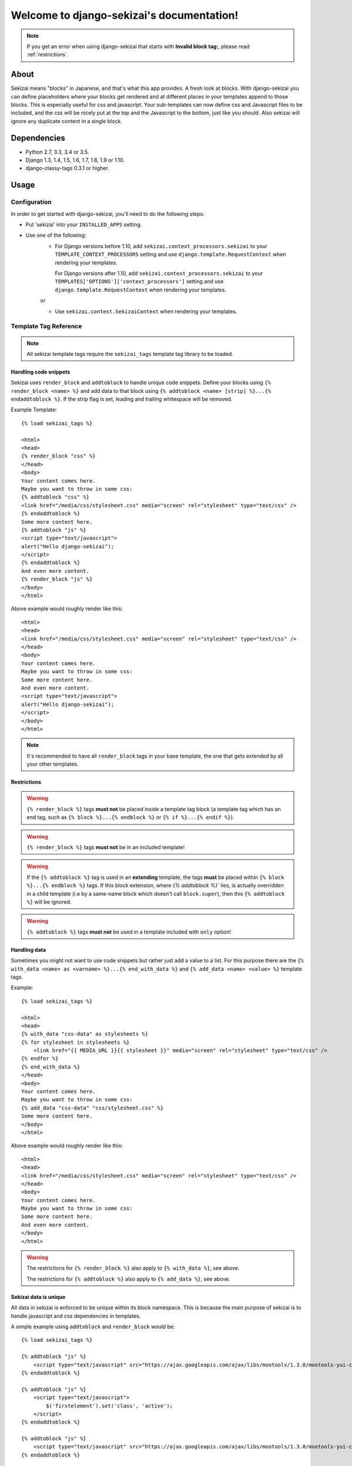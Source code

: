 .. django-sekizai documentation master file, created by
   sphinx-quickstart on Tue Jun 29 23:12:20 2010.
   You can adapt this file completely to your liking, but it should at least
   contain the root `toctree` directive.

##########################################
Welcome to django-sekizai's documentation!
##########################################


.. note::

    If you get an error when using django-sekizai that starts with
    **Invalid block tag:**, please read :ref:`restrictions`.


*****
About
*****

Sekizai means "blocks" in Japanese, and that's what this app provides. A fresh
look at blocks. With django-sekizai you can define placeholders where your
blocks get rendered and at different places in your templates append to those
blocks. This is especially useful for css and javascript. Your sub-templates can
now define css and Javascript files to be included, and the css will be nicely
put at the top and the Javascript to the bottom, just like you should. Also
sekizai will ignore any duplicate content in a single block. 


************
Dependencies
************

* Python 2.7, 3.3, 3.4 or 3.5.
* Django 1.3, 1.4, 1.5, 1.6, 1.7, 1.8, 1.9 or 1.10.
* django-classy-tags 0.3.1 or higher.

*****
Usage
*****

Configuration
=============

In order to get started with django-sekizai, you'll need to do the following
steps:

* Put 'sekizai' into your ``INSTALLED_APPS`` setting.
* Use one of the following:
    * For Django versions before 1.10, add
      ``sekizai.context_processors.sekizai`` to your
      ``TEMPLATE_CONTEXT_PROCESSORS`` setting and use
      ``django.template.RequestContext`` when rendering your templates.

      For Django versions after 1.10, add ``sekizai.context_processors.sekizai``
      to your ``TEMPLATES['OPTIONS']['context_processors']`` setting and use
      ``django.template.RequestContext`` when rendering your templates.
    
    or

    * Use ``sekizai.context.SekizaiContext`` when rendering your templates.


Template Tag Reference
======================


.. highlight:: html+django

.. note:: All sekizai template tags require the ``sekizai_tags`` template tag
          library to be loaded.


Handling code snippets
----------------------

.. versionadded:: 0.7
    The ``strip`` flag was added.

Sekizai uses ``render_block`` and ``addtoblock`` to handle unique code snippets.
Define your blocks using ``{% render_block <name> %}`` and add data to that
block using ``{% addtoblock <name> [strip] %}...{% endaddtoblock %}``. If the
strip flag is set, leading and trailing whitespace will be removed.

Example Template::

    {% load sekizai_tags %}

    <html>
    <head>
    {% render_block "css" %}
    </head>
    <body>
    Your content comes here.
    Maybe you want to throw in some css:
    {% addtoblock "css" %}
    <link href="/media/css/stylesheet.css" media="screen" rel="stylesheet" type="text/css" />
    {% endaddtoblock %}
    Some more content here.
    {% addtoblock "js" %}
    <script type="text/javascript">
    alert("Hello django-sekizai");
    </script>
    {% endaddtoblock %}
    And even more content.
    {% render_block "js" %}
    </body>
    </html>

Above example would roughly render like this::

    <html>
    <head>
    <link href="/media/css/stylesheet.css" media="screen" rel="stylesheet" type="text/css" />
    </head>
    <body>
    Your content comes here.
    Maybe you want to throw in some css:
    Some more content here.
    And even more content.
    <script type="text/javascript">
    alert("Hello django-sekizai");
    </script>
    </body>
    </html>

.. note::

    It's recommended to have all ``render_block`` tags in your base template, the one that gets extended by all your
    other templates.

.. _restrictions:

Restrictions
------------

.. warning::

    ``{% render_block %}`` tags **must not** be placed inside a template tag block (a template tag which has an
    end tag, such as ``{% block %}...{% endblock %}`` or ``{% if %}...{% endif %}``). 

.. warning::

    ``{% render_block %}`` tags **must not** be in an included template!

.. warning::

    If the ``{% addtoblock %}`` tag is used in an **extending** template, the tags **must** be
    placed within ``{% block %}...{% endblock %}`` tags. If this block extension, where `{% addtoblock %}`` 
    lies, is actually overridden in a child template (i.e by a same-name block which doesn't call ``block.super``), 
    then this ``{% addtoblock %}`` will be ignored.

.. warning::

    ``{% addtoblock %}`` tags **must not** be used in a template included with ``only`` option!

Handling data
-------------

Sometimes you might not want to use code snippets but rather just add a value to
a list. For this purpose there are the
``{% with_data <name> as <varname> %}...{% end_with_data %}`` and
``{% add_data <name> <value> %}`` template tags.

Example::

    {% load sekizai_tags %}

    <html>
    <head>
    {% with_data "css-data" as stylesheets %}
    {% for stylesheet in stylesheets %}
        <link href="{{ MEDIA_URL }}{{ stylesheet }}" media="screen" rel="stylesheet" type="text/css" />
    {% endfor %}
    {% end_with_data %}
    </head>
    <body>
    Your content comes here.
    Maybe you want to throw in some css:
    {% add_data "css-data" "css/stylesheet.css" %}
    Some more content here.
    </body>
    </html>

Above example would roughly render like this::

    <html>
    <head>
    <link href="/media/css/stylesheet.css" media="screen" rel="stylesheet" type="text/css" />
    </head>
    <body>
    Your content comes here.
    Maybe you want to throw in some css:
    Some more content here.
    And even more content.
    </body>
    </html>

.. warning::

    The restrictions for ``{% render_block %}`` also apply to ``{% with_data %}``, see above.

    The restrictions for ``{% addtoblock %}`` also apply to ``{% add_data %}``, see above.


Sekizai data is unique
----------------------


All data in sekizai is enforced to be unique within its block namespace. This
is because the main purpose of sekizai is to handle javascript and css
dependencies in templates.

A simple example using ``addtoblock`` and ``render_block`` would be::

    {% load sekizai_tags %}

    {% addtoblock "js" %}
        <script type="text/javascript" src="https://ajax.googleapis.com/ajax/libs/mootools/1.3.0/mootools-yui-compressed.js"></script>
    {% endaddtoblock %}

    {% addtoblock "js" %}
        <script type="text/javascript">
            $('firstelement').set('class', 'active');
        </script>
    {% endaddtoblock %}

    {% addtoblock "js" %}
        <script type="text/javascript" src="https://ajax.googleapis.com/ajax/libs/mootools/1.3.0/mootools-yui-compressed.js"></script>
    {% endaddtoblock %}

    {% addtoblock "js" %}
        <script type="text/javascript">
            $('secondelement').set('class', 'active');
        </script>
    {% endaddtoblock %}

    {% render_block "js" %}

Above template would roughly render to::

    <script type="text/javascript" src="https://ajax.googleapis.com/ajax/libs/mootools/1.3.0/mootools-yui-compressed.js"></script>
    <script type="text/javascript">
        $('firstelement').set('class', 'active');
    </script>
    <script type="text/javascript">
        $('secondelement').set('class', 'active');
    </script>


.. versionadded:: 0.5

Processing sekizai data
-----------------------

Because of the restrictions of the ``{% render_block %}`` tag, it is not possible
to use sekizai with libraries such as django-compressor directly. For that
reason, sekizai added postprocessing capabilities to ``render_block`` in
version 0.5.

Postprocessors are callable Python objects (usually functions) that get the
render context, the data in a sekizai namespace and the name of the namespace
passed as arguments and should return a string.

An example for a processor that uses the Django builtin spaceless functionality
would be:

.. code-block:: python

    def spaceless_post_processor(context, data, namespace):
        from django.utils.html import strip_spaces_between_tags
        return strip_spaces_between_tags(data)


To use this post processor you have to tell ``render_block`` where it's
located. If above code sample lives in the Python module
``myapp.sekizai_processors`` you could use it like this::

    ...
    {% render_block "js" postprocessor "myapp.sekizai_processors.spaceless_post_processor" %}
    ...


It's also possible to pre-process data in ``{% addtoblock %}`` like this::

    {% addtoblock "css" preprocessor "myapp.sekizai_processors.processor" %}



*******
Helpers
*******


:mod:`sekizai.helpers`
======================


.. function:: get_namespaces(template)

    Returns a list of all sekizai namespaces found in ``template``, which should
    be the name of a template. This method also checks extended templates.


.. function:: validate_template(template, namespaces)

    Returns ``True`` if all namespaces given are found in the template given.
    Useful to check that the namespaces required by your application are
    available, so you can failfast if they're not.


*******
Example
*******

.. highlight:: html+django

A full example on how to use django-sekizai and when.

Let's assume you have a website, where all templates extend base.html, which
just contains your basic HTML structure. Now you also have a small template
which gets included on some pages. This template needs to load a javascript
library and execute some specific javascript code.

Your ``base.html`` might look like this::

    {% load sekizai_tags %}<!DOCTYPE html PUBLIC "-//W3C//DTD XHTML 1.0 Strict//EN" "http://www.w3.org/TR/xhtml1/DTD/xhtml1-strict.dtd">
    <html xmlns="http://www.w3.org/1999/xhtml" xml:lang="en" lang="en" dir="ltr">
    <head>
    <meta http-equiv="content-type" content="text/html; charset=utf-8" />
    <meta http-equiv="x-ua-compatible" content="ie=8" />
        <title>Your website</title>
        <link rel="shortcut icon" type="image/x-icon" href="/favicon.ico" />
        <link rel="stylesheet" type="text/css" href="{{ MEDIA_URL }}css/base.css" media="all" />
        <link rel="stylesheet" type="text/css" href="{{ MEDIA_URL }}css/print.css" media="print" />
        {% render_block "css" %}
    </head>
    <body>
    {% block "content" %}
    {% endblock %}
    <script type="text/javascript" src="{{ MEDIA_URL }}js/libs/jquery-1.4.2.js"></script>
    {% render_block "js" %}
    </body>
    </html>

As you can see, we load ``sekizai_tags`` at the very beginning. We have two
sekizai namespaces: "css" and "js". The "css" namespace is rendered in the head
right after the base css files, the "js" namespace is rendered at the very
bottom of the body, right after we load jQuery.


Now to our included template. We assume there's a context variable called
``userid`` which will be used with the javascript code.

Your template (``inc.html``) might look like this::

    {% load sekizai_tags %}
    <div class="my-div">
        <ul id="dynamic-content-{{ userid }}"></ul>
    </div>

    {% addtoblock "js" %}
    <script type="text/javascript" src="{{ MEDIA_URL }}js/libs/mylib.js"></script>
    {% endaddtoblock %}

    {% addtoblock "js" %}
    <script type="text/javascript">
    $(document).ready(function(){
        $('#dynamic-content-{{ userid }}').do_something();
    }
    </script>
    {% endaddtoblock %}

The important thing to notice here is that we split the javascript into two
``addtoblock`` blocks. Like this, the library 'mylib.js' is only included once,
and the userid specific code will be included once per userid.


Now to put it all together let's assume we render a third template with
``[1, 2, 3]`` as ``my_userids`` variable.

The third template looks like this::

    {% extends "base.html" %}

    {% block "content" %}
    {% for userid in my_userids %}
        {% include "inc.html" %}
    {% endfor %}
    {% endblock %}

And here's the rendered template::

    <!DOCTYPE html PUBLIC "-//W3C//DTD XHTML 1.0 Strict//EN" "http://www.w3.org/TR/xhtml1/DTD/xhtml1-strict.dtd">
    <html xmlns="http://www.w3.org/1999/xhtml" xml:lang="en" lang="en" dir="ltr">
    <head>
    <meta http-equiv="content-type" content="text/html; charset=utf-8" />
    <meta http-equiv="x-ua-compatible" content="ie=8" />
        <title>Your website</title>
        <link rel="shortcut icon" type="image/x-icon" href="/favicon.ico" />
        <link rel="stylesheet" type="text/css" href="/media/css/base.css" media="all" />
        <link rel="stylesheet" type="text/css" href="/media/css/print.css" media="print" />
    </head>
    <body>
    <div class="my-div">
        <ul id="dynamic-content-1"></ul>
    </div>
    <div class="my-div">
        <ul id="dynamic-content-2"></ul>
    </div>
    <div class="my-div">
        <ul id="dynamic-content-3"></ul>
    </div>
    <script type="text/javascript" src="/media/js/libs/jquery-1.4.2.js"></script>
    <script type="text/javascript" src="{{ MEDIA_URL }}js/libs/mylib.js"></script>
    <script type="text/javascript">
    $(document).ready(function(){
        $('#dynamic-content-1').do_something();
    }
    </script>
    <script type="text/javascript">
    $(document).ready(function(){
        $('#dynamic-content-2').do_something();
    }
    </script>
    <script type="text/javascript">
    $(document).ready(function(){
        $('#dynamic-content-3').do_something();
    }
    </script>
    </body>
    </html>


*********
Changelog
*********

0.10.0
======

* Added support for Django 1.10
* Removed support for Python 2.6

0.9.0
=====

* Added Changelog
* Added support for Django 1.9
* Added support for Python 3.5
